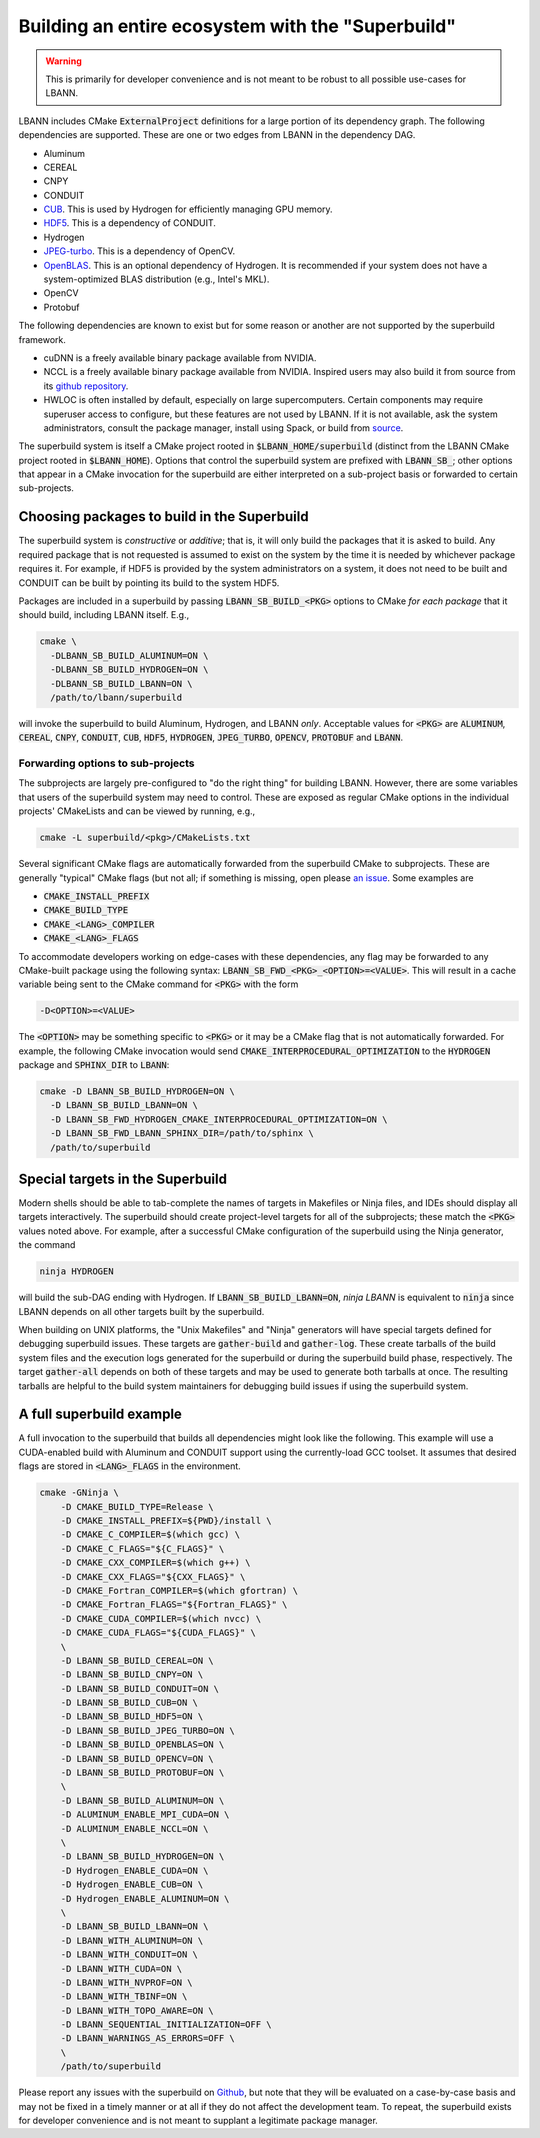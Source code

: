 .. _building-with-the-superbuild:

=======================================================
Building an entire ecosystem with the "Superbuild"
=======================================================

.. warning:: This is primarily for developer convenience and is not
             meant to be robust to all possible use-cases for LBANN.

LBANN includes CMake :code:`ExternalProject` definitions for a large
portion of its dependency graph. The following dependencies are
supported. These are one or two edges from LBANN in the dependency
DAG.

+ Aluminum
+ CEREAL
+ CNPY
+ CONDUIT
+ `CUB <https://github.com/nvlabs/cub>`_. This is used by Hydrogen for
  efficiently managing GPU memory.
+ `HDF5 <https://www.hdfgroup.org/solutions/hdf5>`_. This is a
  dependency of CONDUIT.
+ Hydrogen
+ `JPEG-turbo <https://github.com/libjpeg-turbo/libjpeg-turbo>`_. This
  is a dependency of OpenCV.
+ `OpenBLAS <https://github.com/xianyi/OpenBLAS.git>`_. This is an
  optional dependency of Hydrogen. It is recommended if your system
  does not have a system-optimized BLAS distribution (e.g., Intel's MKL).
+ OpenCV
+ Protobuf

The following dependencies are known to exist but for some reason or
another are not supported by the superbuild framework.

+ cuDNN is a freely available binary package available from NVIDIA.
+ NCCL is a freely available binary package available from
  NVIDIA. Inspired users may also build it from source from its
  `github repository <https://github.com/nvidia/nccl>`_.
+ HWLOC is often installed by default, especially on large
  supercomputers. Certain components may require superuser access to
  configure, but these features are not used by LBANN. If it is not
  available, ask the system administrators, consult the package
  manager, install using Spack, or build from
  `source <https://www.open-mpi.org/projects/hwloc>`_.

The superbuild system is itself a CMake project rooted in
:code:`$LBANN_HOME/superbuild` (distinct from the LBANN CMake project rooted
in :code:`$LBANN_HOME`). Options that control the superbuild system are
prefixed with :code:`LBANN_SB_`; other options that appear in a CMake
invocation for the superbuild are either interpreted on a sub-project
basis or forwarded to certain sub-projects.

--------------------------------------------------
Choosing packages to build in the Superbuild
--------------------------------------------------

The superbuild system is *constructive* or *additive*; that is, it
will only build the packages that it is asked to build. Any required
package that is not requested is assumed to exist on the system by the
time it is needed by whichever package requires it. For example, if
HDF5 is provided by the system administrators on a system, it does not
need to be built and CONDUIT can be built by pointing its build to the
system HDF5.

Packages are included in a superbuild by passing
:code:`LBANN_SB_BUILD_<PKG>` options to CMake *for each package* that
it should build, including LBANN itself. E.g.,

.. code-block:: bash

    cmake \
      -DLBANN_SB_BUILD_ALUMINUM=ON \
      -DLBANN_SB_BUILD_HYDROGEN=ON \
      -DLBANN_SB_BUILD_LBANN=ON \
      /path/to/lbann/superbuild

will invoke the superbuild to build Aluminum, Hydrogen, and LBANN
*only*. Acceptable values for :code:`<PKG>` are :code:`ALUMINUM`,
:code:`CEREAL`, :code:`CNPY`, :code:`CONDUIT`, :code:`CUB`,
:code:`HDF5`, :code:`HYDROGEN`, :code:`JPEG_TURBO`, :code:`OPENCV`,
:code:`PROTOBUF` and :code:`LBANN`.


Forwarding options to sub-projects
~~~~~~~~~~~~~~~~~~~~~~~~~~~~~~~~~~~~~~~~

The subprojects are largely pre-configured to "do the right thing" for
building LBANN. However, there are some variables that users of the
superbuild system may need to control. These are exposed as regular
CMake options in the individual projects' CMakeLists and can be viewed
by running, e.g.,

.. code-block:: bash

    cmake -L superbuild/<pkg>/CMakeLists.txt

Several significant CMake flags are automatically forwarded from the
superbuild CMake to subprojects. These are generally "typical" CMake
flags (but not all; if something is missing, open please
`an issue <https://github.com/llnl/lbann/issues)>`_. Some examples are

+ :code:`CMAKE_INSTALL_PREFIX`
+ :code:`CMAKE_BUILD_TYPE`
+ :code:`CMAKE_<LANG>_COMPILER`
+ :code:`CMAKE_<LANG>_FLAGS`

To accommodate developers working on edge-cases with these
dependencies, any flag may be forwarded to any CMake-built package
using the following syntax:
:code:`LBANN_SB_FWD_<PKG>_<OPTION>=<VALUE>`. This will result in a cache
variable being sent to the CMake command for :code:`<PKG>` with the form

.. code-block:: bash

    -D<OPTION>=<VALUE>

The :code:`<OPTION>` may be something specific to :code:`<PKG>` or it
may be a CMake flag that is not automatically forwarded. For example,
the following CMake invocation would send
:code:`CMAKE_INTERPROCEDURAL_OPTIMIZATION` to the :code:`HYDROGEN`
package and :code:`SPHINX_DIR` to :code:`LBANN`:

.. code-block:: bash

    cmake -D LBANN_SB_BUILD_HYDROGEN=ON \
      -D LBANN_SB_BUILD_LBANN=ON \
      -D LBANN_SB_FWD_HYDROGEN_CMAKE_INTERPROCEDURAL_OPTIMIZATION=ON \
      -D LBANN_SB_FWD_LBANN_SPHINX_DIR=/path/to/sphinx \
      /path/to/superbuild

-----------------------------------
Special targets in the Superbuild
-----------------------------------

Modern shells should be able to tab-complete the names of targets in
Makefiles or Ninja files, and IDEs should display all targets
interactively. The superbuild should create project-level targets for
all of the subprojects; these match the :code:`<PKG>` values noted
above. For example, after a successful CMake configuration of the
superbuild using the Ninja generator, the command

.. code-block:: bash

    ninja HYDROGEN

will build the sub-DAG ending with Hydrogen. If
:code:`LBANN_SB_BUILD_LBANN=ON`, `ninja LBANN` is equivalent to
:code:`ninja` since LBANN depends on all other targets built by the
superbuild.

When building on UNIX platforms, the "Unix Makefiles" and "Ninja"
generators will have special targets defined for debugging superbuild
issues. These targets are :code:`gather-build` and
:code:`gather-log`. These create tarballs of the build system files
and the execution logs generated for the superbuild or during the
superbuild build phase, respectively. The target :code:`gather-all`
depends on both of these targets and may be used to generate both
tarballs at once. The resulting tarballs are helpful to the build
system maintainers for debugging build issues if using the superbuild
system.

------------------------------
A full superbuild example
------------------------------

A full invocation to the superbuild that builds all dependencies might
look like the following. This example will use a CUDA-enabled build
with Aluminum and CONDUIT support using the currently-load GCC
toolset. It assumes that desired flags are stored in
:code:`<LANG>_FLAGS` in the environment.

.. code-block:: bash

    cmake -GNinja \
        -D CMAKE_BUILD_TYPE=Release \
        -D CMAKE_INSTALL_PREFIX=${PWD}/install \
        -D CMAKE_C_COMPILER=$(which gcc) \
        -D CMAKE_C_FLAGS="${C_FLAGS}" \
        -D CMAKE_CXX_COMPILER=$(which g++) \
        -D CMAKE_CXX_FLAGS="${CXX_FLAGS}" \
        -D CMAKE_Fortran_COMPILER=$(which gfortran) \
        -D CMAKE_Fortran_FLAGS="${Fortran_FLAGS}" \
        -D CMAKE_CUDA_COMPILER=$(which nvcc) \
        -D CMAKE_CUDA_FLAGS="${CUDA_FLAGS}" \
        \
        -D LBANN_SB_BUILD_CEREAL=ON \
        -D LBANN_SB_BUILD_CNPY=ON \
        -D LBANN_SB_BUILD_CONDUIT=ON \
        -D LBANN_SB_BUILD_CUB=ON \
        -D LBANN_SB_BUILD_HDF5=ON \
        -D LBANN_SB_BUILD_JPEG_TURBO=ON \
        -D LBANN_SB_BUILD_OPENBLAS=ON \
        -D LBANN_SB_BUILD_OPENCV=ON \
        -D LBANN_SB_BUILD_PROTOBUF=ON \
        \
        -D LBANN_SB_BUILD_ALUMINUM=ON \
        -D ALUMINUM_ENABLE_MPI_CUDA=ON \
        -D ALUMINUM_ENABLE_NCCL=ON \
        \
        -D LBANN_SB_BUILD_HYDROGEN=ON \
        -D Hydrogen_ENABLE_CUDA=ON \
        -D Hydrogen_ENABLE_CUB=ON \
        -D Hydrogen_ENABLE_ALUMINUM=ON \
        \
        -D LBANN_SB_BUILD_LBANN=ON \
        -D LBANN_WITH_ALUMINUM=ON \
        -D LBANN_WITH_CONDUIT=ON \
        -D LBANN_WITH_CUDA=ON \
        -D LBANN_WITH_NVPROF=ON \
        -D LBANN_WITH_TBINF=ON \
        -D LBANN_WITH_TOPO_AWARE=ON \
        -D LBANN_SEQUENTIAL_INITIALIZATION=OFF \
        -D LBANN_WARNINGS_AS_ERRORS=OFF \
        \
        /path/to/superbuild

Please report any issues with the superbuild on `Github
<https://github.com/llnl/lbann/issues>`_, but note that they will be
evaluated on a case-by-case basis and may not be fixed in a timely
manner or at all if they do not affect the development team. To
repeat, the superbuild exists for developer convenience and is not
meant to supplant a legitimate package manager.

